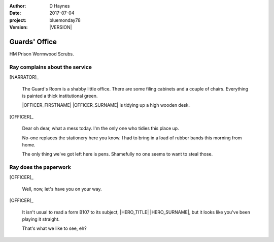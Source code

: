 ..  This is a Turberfield dialogue file (reStructuredText).
    Scene ~~
    Shot --

.. |VERSION| property:: bluemonday78.logic.version

:author: D Haynes
:date: 2017-07-04
:project: bluemonday78
:version: |VERSION|

.. |HERO| property:: HERO.name.firstname

.. entity:: OFFICER
   :types: bluemonday78.logic.PrisonOfficer
   :states: bluemonday78.logic.Spot.w12_ducane_prison_release
            197801160810

.. entity:: HERO
   :types: bluemonday78.logic.Player
   :states: bluemonday78.logic.Spot.w12_ducane_prison_release

.. entity:: NARRATOR
   :types: bluemonday78.logic.Narrator

Guards' Office
~~~~~~~~~~~~~~

HM Prison Wormwood Scrubs.

Ray complains about the service
-------------------------------

[NARRATOR]_

    The Guard's Room is a shabby little office. There are some filing cabinets and a couple
    of chairs. Everything is painted a thick institutional green.

    |OFFICER_FIRSTNAME| |OFFICER_SURNAME| is tidying up a high wooden desk.

[OFFICER]_

    Dear oh dear, what a mess today. I'm the only one who tidies this place up.

    No-one replaces the stationery here you know. I had to bring in a load of rubber bands
    this morning from home.

    The only thing we've got left here is pens. Shamefully no one seems to want to steal
    those.

Ray does the paperwork
----------------------

.. This shot has to end in a question. It invites user input.

[OFFICER]_

    Well, now, let's have you on your way.


[OFFICER]_

    It isn't usual to read a form B107 to its subject,
    |HERO_TITLE| |HERO_SURNAME|, but it looks like you've been playing it
    straight.

    That's what we like to see, eh?

.. property:: OFFICER.state 197801160820

.. |HERO_TITLE| property:: HERO.name.title
.. |HERO_SURNAME| property:: HERO.name.surname
.. |OFFICER_TITLE| property:: OFFICER.name.title
.. |OFFICER_FIRSTNAME| property:: OFFICER.name.firstname
.. |OFFICER_SURNAME| property:: OFFICER.name.surname
